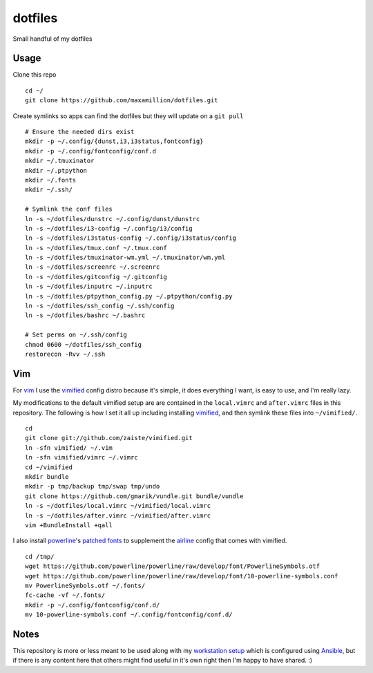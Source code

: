 dotfiles
========

Small handful of my dotfiles


Usage
-----

Clone this repo

::

    cd ~/
    git clone https://github.com/maxamillion/dotfiles.git

Create symlinks so apps can find the dotfiles but they will update on a ``git
pull``

::

    # Ensure the needed dirs exist
    mkdir -p ~/.config/{dunst,i3,i3status,fontconfig}
    mkdir -p ~/.config/fontconfig/conf.d
    mkdir ~/.tmuxinator
    mkdir ~/.ptpython
    mkdir ~/.fonts
    mkdir ~/.ssh/

    # Symlink the conf files
    ln -s ~/dotfiles/dunstrc ~/.config/dunst/dunstrc
    ln -s ~/dotfiles/i3-config ~/.config/i3/config
    ln -s ~/dotfiles/i3status-config ~/.config/i3status/config
    ln -s ~/dotfiles/tmux.conf ~/.tmux.conf
    ln -s ~/dotfiles/tmuxinator-wm.yml ~/.tmuxinator/wm.yml
    ln -s ~/dotfiles/screenrc ~/.screenrc
    ln -s ~/dotfiles/gitconfig ~/.gitconfig
    ln -s ~/dotfiles/inputrc ~/.inputrc
    ln -s ~/dotfiles/ptpython_config.py ~/.ptpython/config.py
    ln -s ~/dotfiles/ssh_config ~/.ssh/config
    ln -s ~/dotfiles/bashrc ~/.bashrc

    # Set perms on ~/.ssh/config
    chmod 0600 ~/dotfiles/ssh_config
    restorecon -Rvv ~/.ssh

Vim
---

For `vim`_ I use the `vimified`_ config distro because it's simple, it does
everything I want, is easy to use, and I'm really lazy.

My modifications to the default vimified setup are are contained in the
``local.vimrc`` and ``after.vimrc`` files in this repository. The following is
how I set it all up including installing `vimified`_, and then symlink these
files into ``~/vimified/``.

::

    cd
    git clone git://github.com/zaiste/vimified.git
    ln -sfn vimified/ ~/.vim
    ln -sfn vimified/vimrc ~/.vimrc
    cd ~/vimified
    mkdir bundle
    mkdir -p tmp/backup tmp/swap tmp/undo
    git clone https://github.com/gmarik/vundle.git bundle/vundle
    ln -s ~/dotfiles/local.vimrc ~/vimified/local.vimrc
    ln -s ~/dotfiles/after.vimrc ~/vimified/after.vimrc
    vim +BundleInstall +qall

I also install `powerline`_'s `patched fonts`_ to supplement the `airline`_
config that comes with vimified.

::

    cd /tmp/
    wget https://github.com/powerline/powerline/raw/develop/font/PowerlineSymbols.otf
    wget https://github.com/powerline/powerline/raw/develop/font/10-powerline-symbols.conf
    mv PowerlineSymbols.otf ~/.fonts/
    fc-cache -vf ~/.fonts/
    mkdir -p ~/.config/fontconfig/conf.d/
    mv 10-powerline-symbols.conf ~/.config/fontconfig/conf.d/

Notes
-----

This repository is more or less meant to be used along with my `workstation
setup`_ which is configured using `Ansible`_, but if there is any content here
that others might find useful in it's own right then I'm happy to have shared.
:)

.. _vim: http://www.vim.org/
.. _Ansible: https://www.ansible.com/
.. _vimified: https://github.com/zaiste/vimified
.. _powerline: https://github.com/powerline/powerline
.. _airline: https://github.com/vim-airline/vim-airline
.. _workstation setup: https://github.com/maxamillion/maxible
.. _patched fonts:
    https://powerline.readthedocs.io/en/master/installation/linux.html#fonts-installation
